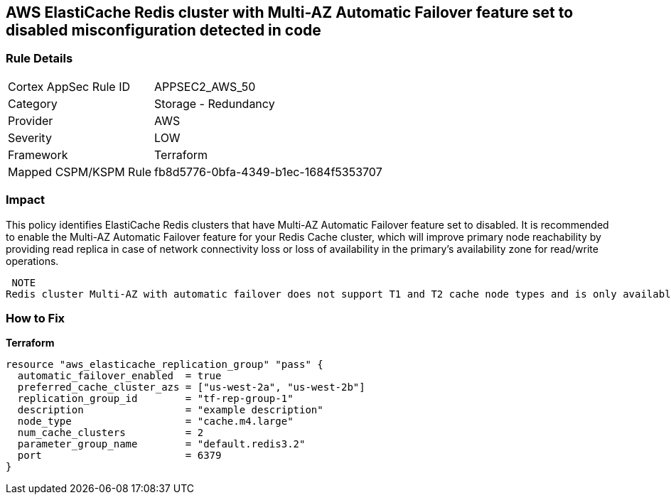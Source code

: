 == AWS ElastiCache Redis cluster with Multi-AZ Automatic Failover feature set to disabled misconfiguration detected in code


=== Rule Details

[cols="1,2"]
|===
|Cortex AppSec Rule ID |APPSEC2_AWS_50
|Category |Storage - Redundancy
|Provider |AWS
|Severity |LOW
|Framework |Terraform
|Mapped CSPM/KSPM Rule |fb8d5776-0bfa-4349-b1ec-1684f5353707
|===


=== Impact
This policy identifies ElastiCache Redis clusters that have Multi-AZ Automatic Failover feature set to disabled.
It is recommended to enable the Multi-AZ Automatic Failover feature for your Redis Cache cluster, which will improve primary node reachability by providing read replica in case of network connectivity loss or loss of availability in the primary's availability zone for read/write operations.

 NOTE
Redis cluster Multi-AZ with automatic failover does not support T1 and T2 cache node types and is only available if the cluster has at least one read replica.

=== How to Fix


*Terraform* 




[source,go]
----
resource "aws_elasticache_replication_group" "pass" {
  automatic_failover_enabled  = true
  preferred_cache_cluster_azs = ["us-west-2a", "us-west-2b"]
  replication_group_id        = "tf-rep-group-1"
  description                 = "example description"
  node_type                   = "cache.m4.large"
  num_cache_clusters          = 2
  parameter_group_name        = "default.redis3.2"
  port                        = 6379
}
----